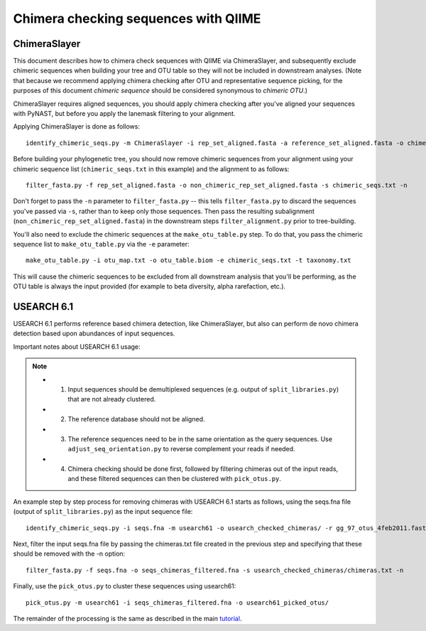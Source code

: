 .. _chimera_checking:

=====================================
Chimera checking sequences with QIIME
=====================================

ChimeraSlayer 
-------------

This document describes how to chimera check sequences with QIIME via ChimeraSlayer, and subsequently exclude chimeric sequences when building your tree and OTU table so they will not be included in downstream analyses. (Note that because we recommend applying chimera checking after OTU and representative sequence picking, for the purposes of this document `chimeric sequence` should be considered synonymous to `chimeric OTU`.)

ChimeraSlayer requires aligned sequences, you should apply chimera checking after you've aligned your sequences with PyNAST, but before you apply the lanemask filtering to your alignment.

Applying ChimeraSlayer is done as follows::

	identify_chimeric_seqs.py -m ChimeraSlayer -i rep_set_aligned.fasta -a reference_set_aligned.fasta -o chimeric_seqs.txt

Before building your phylogenetic tree, you should now remove chimeric sequences from your alignment using your chimeric sequence list (``chimeric_seqs.txt`` in this example) and the alignment to as follows::

	filter_fasta.py -f rep_set_aligned.fasta -o non_chimeric_rep_set_aligned.fasta -s chimeric_seqs.txt -n
	
Don't forget to pass the ``-n`` parameter to ``filter_fasta.py`` -- this tells ``filter_fasta.py`` to discard the sequences you've passed via ``-s``, rather than to keep only those sequences. Then pass the resulting subalignment (``non_chimeric_rep_set_aligned.fasta``) in the downstream steps ``filter_alignment.py`` prior to tree-building.

You'll also need to exclude the chimeric sequences at the ``make_otu_table.py`` step. To do that, you pass the chimeric sequence list to ``make_otu_table.py`` via the ``-e`` parameter::

	make_otu_table.py -i otu_map.txt -o otu_table.biom -e chimeric_seqs.txt -t taxonomy.txt

This will cause the chimeric sequences to be excluded from all downstream analysis that you'll be performing, as the OTU table is always the input provided (for example to beta diversity, alpha rarefaction, etc.).

USEARCH 6.1
-----------

USEARCH 6.1 performs reference based chimera detection, like ChimeraSlayer, but also can perform de novo chimera detection based upon abundances of input sequences.

Important notes about USEARCH 6.1 usage:

.. note::

   * 1.  Input sequences should be demultiplexed sequences (e.g. output of ``split_libraries.py``) that are not already clustered.
   * 2.  The reference database should not be aligned.
   * 3.  The reference sequences need to be in the same orientation as the query sequences.  Use ``adjust_seq_orientation.py`` to reverse complement your reads if needed.
   * 4.  Chimera checking should be done first, followed by filtering chimeras out of the input reads, and these filtered sequences can then be clustered with ``pick_otus.py``.
   
An example step by step process for removing chimeras with USEARCH 6.1 starts as follows, using the seqs.fna file (output of ``split_libraries.py``) as the input sequence file: ::

    identify_chimeric_seqs.py -i seqs.fna -m usearch61 -o usearch_checked_chimeras/ -r gg_97_otus_4feb2011.fasta
    
Next, filter the input seqs.fna file by passing the chimeras.txt file created in the previous step and specifying that these should be removed with the -n option: ::
    
    filter_fasta.py -f seqs.fna -o seqs_chimeras_filtered.fna -s usearch_checked_chimeras/chimeras.txt -n
    
Finally, use the ``pick_otus.py`` to cluster these sequences using usearch61: ::

    pick_otus.py -m usearch61 -i seqs_chimeras_filtered.fna -o usearch61_picked_otus/
    
The remainder of the processing is the same as described in the main `tutorial <./tutorial.html#step-2-pick-representative-sequences-for-each-otu>`_.